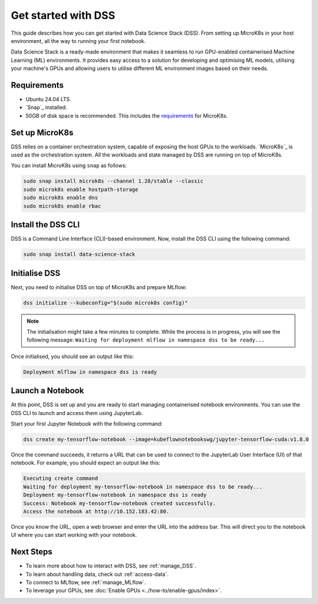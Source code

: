 .. _tutorial:

Get started with DSS
====================

This guide describes how you can get started with Data Science Stack (DSS). 
From setting up MicroK8s in your host environment, all the way to running your first notebook.

Data Science Stack is a ready-made environment that makes it seamless to run GPU-enabled containerised Machine Learning (ML) environments. 
It provides easy access to a solution for developing and optimising ML models, utilising your machine's GPUs and allowing users to utilise different ML environment images based on their needs.

Requirements
-------------

* Ubuntu 24.04 LTS.
* `Snap`_ installed.
* 50GB of disk space is recommended. This includes the `requirements <https://microk8s.io/docs/getting-started>`_ for MicroK8s.

.. _set_microk8s:

Set up MicroK8s
---------------

DSS relies on a container orchestration system, capable of exposing the host GPUs to the workloads. 
`MicroK8s`_ is used as the orchestration system.
All the workloads and state managed by DSS are running on top of MicroK8s.

You can install MicroK8s using ``snap`` as follows:

.. code-block:: bash

   sudo snap install microk8s --channel 1.28/stable --classic
   sudo microk8s enable hostpath-storage
   sudo microk8s enable dns
   sudo microk8s enable rbac

.. _install_DSS_CLI:

Install the DSS CLI
-------------------

DSS is a Command Line Interface (CLI)-based environment.
Now, install the DSS CLI using the following command:

.. code-block:: bash

   sudo snap install data-science-stack

.. _initialise_DSS:

Initialise DSS
--------------

Next, you need to initialise DSS on top of MicroK8s and prepare MLflow:

.. code-block:: bash

   dss initialize --kubeconfig="$(sudo microk8s config)"

.. note::

   The initialisation might take a few minutes to complete.
   While the process is in progress, you will see the following message:
   ``Waiting for deployment mlflow in namespace dss to be ready...``

Once initialised, you should see an output like this:

.. code-block:: none

   Deployment mlflow in namespace dss is ready
   
Launch a Notebook
-----------------

At this point, DSS is set up and you are ready to start managing containerised notebook environments. 
You can use the DSS CLI to launch and access them using JupyterLab.

Start your first Jupyter Notebook with the following command:

.. code-block:: bash

   dss create my-tensorflow-notebook --image=kubeflownotebookswg/jupyter-tensorflow-cuda:v1.8.0

Once the command succeeds, it returns a URL that can be used to connect to the JupyterLab User Interface (UI) of that notebook.
For example, you should expect an output like this:

.. code-block:: none

   Executing create command
   Waiting for deployment my-tensorflow-notebook in namespace dss to be ready...
   Deployment my-tensorflow-notebook in namespace dss is ready
   Success: Notebook my-tensorflow-notebook created successfully.
   Access the notebook at http://10.152.183.42:80.

Once you know the URL, open a web browser and enter the URL into the address bar. 
This will direct you to the notebook UI where you can start working with your notebook.

Next Steps
----------
* To learn more about how to interact with DSS, see :ref:`manage_DSS`.
* To learn about handling data, check out :ref:`access-data`.
* To connect to MLflow, see :ref:`manage_MLflow`.
* To leverage your GPUs, see :doc:`Enable GPUs <../how-to/enable-gpus/index>`.

